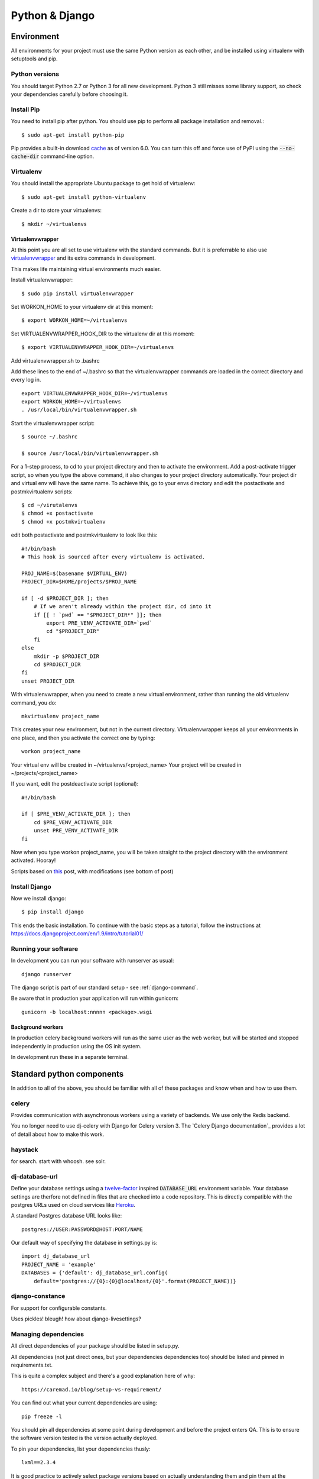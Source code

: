 ===============
Python & Django
===============

Environment
===========

All environments for your project must use the same Python version as each
other, and be installed using virtualenv with setuptools and pip.

Python versions
---------------

You should target Python 2.7 or Python 3 for all new development.  Python 3
still misses some library support, so check your dependencies carefully before
choosing it.

.. index::
   single: pip

Install Pip
----------

You need to install pip after python.  You should use pip to perform all package installation and removal.::

    $ sudo apt-get install python-pip


Pip provides a built-in download cache_ as of version 6.0. You can turn this off and force use of PyPI using the :code:`--no-cache-dir` command-line option.

.. _cache: https://pip.pypa.io/en/stable/reference/pip_install.html#caching

.. index::
   single: virtualenv

Virtualenv
----------

You should install the appropriate Ubuntu package to get hold of virtualenv::

    $ sudo apt-get install python-virtualenv

Create a dir to store your virtualenvs::

    $ mkdir ~/virtualenvs

.. index::
   single: virtualenvwrapper
   single: workon

Virtualenvwrapper
~~~~~~~~~~~~~~~~~

At this point you are all set to use virtualenv with the standard commands.  But
it is preferrable to also use virtualenvwrapper_ and its extra commands in development.

This makes life maintaining virtual environments much easier.

Install virtualenvwrapper::
    
    $ sudo pip install virtualenvwrapper

Set WORKON_HOME to your virtualenv dir at this moment::
    
    $ export WORKON_HOME=~/virtualenvs

Set VIRTUALENVWRAPPER_HOOK_DIR to the virtualenv dir at this moment::

    $ export VIRTUALENVWRAPPER_HOOK_DIR=~/virtualenvs

Add virtualenvwrapper.sh to .bashrc

Add these lines to the end of ~/.bashrc so that the virtualenvwrapper commands are loaded in the correct directory and every log in.
::

    export VIRTUALENVWRAPPER_HOOK_DIR=~/virtualenvs
    export WORKON_HOME=~/virtualenvs
    . /usr/local/bin/virtualenvwrapper.sh

Start the virtualenvwrapper script::

    $ source ~/.bashrc

    $ source /usr/local/bin/virtualenvwrapper.sh

For a 1-step process, to cd to your project directory and then to activate 
the environment. Add a post-activate trigger script, so
when you type the above command, it also changes to your project directory
automatically. Your project dir and virtual env will have the same name.  
To achieve this, go to your envs directory and edit the postactivate 
and postmkvirtualenv scripts::

    $ cd ~/virutalenvs
    $ chmod +x postactivate
    $ chmod +x postmkvirtualenv

edit both postactivate and postmkvirtualenv to look like this::

    #!/bin/bash
    # This hook is sourced after every virtualenv is activated.

    PROJ_NAME=$(basename $VIRTUAL_ENV)
    PROJECT_DIR=$HOME/projects/$PROJ_NAME

    if [ -d $PROJECT_DIR ]; then
        # If we aren't already within the project dir, cd into it
        if [[ ! `pwd` == "$PROJECT_DIR*" ]]; then
            export PRE_VENV_ACTIVATE_DIR=`pwd`
            cd "$PROJECT_DIR"
        fi
    else
        mkdir -p $PROJECT_DIR
        cd $PROJECT_DIR
    fi
    unset PROJECT_DIR

With virtualenvwrapper, when you need to create a new virtual environment,
rather than running the old virtualenv command, you do::

    mkvirtualenv project_name

This creates your new environment, but not in the current directory.
Virtualenvwrapper keeps all your environments in one place, and 
then you activate the correct one by typing::

    workon project_name

Your virtual env will be created in ~/virtualenvs/<project_name>
Your project will be created in ~/projects/<project_name>

If you want, edit the postdeactivate script (optional)::

    #!/bin/bash

    if [ $PRE_VENV_ACTIVATE_DIR ]; then
        cd $PRE_VENV_ACTIVATE_DIR
        unset PRE_VENV_ACTIVATE_DIR
    fi

Now when you type workon project_name, you will be taken straight to the
project directory with the environment activated. Hooray!

Scripts based on this_ post, with modifications (see bottom of post)


.. _virtualenvwrapper: http://virtualenvwrapper.readthedocs.org/en/latest/
.. _this: http://hmarr.com/2010/jan/19/making-virtualenv-play-nice-with-git/

.. index::
   single: django

Install Django
--------------

Now we install django::

    $ pip install django

This ends the basic installation.  To continue with the basic steps as a 
tutorial, follow the instructions at  
https://docs.djangoproject.com/en/1.9/intro/tutorial01/

Running your software
---------------------

In development you can run your software with runserver as usual::

    django runserver

The django script is part of our standard setup - see :ref:`django-command`.

Be aware that in production your application will run within gunicorn::

    gunicorn -b localhost:nnnnn <package>.wsgi

.. todo:: waitress?
.. todo:: heroku workers?

Background workers
~~~~~~~~~~~~~~~~~~

In production celery background workers will run as the same user as the web
worker, but will be started and stopped independently in production using the
OS init system.

In development run these in a separate terminal.

Standard python components
==========================

In addition to all of the above, you should be familiar with all of these
packages and know when and how to use them.

.. index::
   single: celery

celery
------

Provides communication with asynchronous workers using a variety of backends.
We use only the Redis backend.

You no longer need to use dj-celery with Django for Celery version 3. The
`Celery Django documentation`_ provides a lot of detail about how to make this
work.


haystack
--------

for search. start with whoosh.  see solr.

dj-database-url
---------------

Define your database settings using a `twelve-factor`_ inspired :code:`DATABASE_URL` environment variable.
Your database settings are therfore not defined in files that are checked into a code repository.
This is directly compatible with the postgres URLs used on cloud services like `Heroku`_.

A standard Postgres database URL looks like::

    postgres://USER:PASSWORD@HOST:PORT/NAME

Our default way of specifying the database in settings.py is::

    import dj_database_url
    PROJECT_NAME = 'example'
    DATABASES = {'default': dj_database_url.config(
        default='postgres://{0}:{0}@localhost/{0}'.format(PROJECT_NAME))}



.. _`twelve-factor`: http://12factor.net/
.. _`Heroku`: http://www.heroku.com/

django-constance
----------------

For support for configurable constants.

Uses pickles! bleugh! how about django-livesettings?


Managing dependencies
---------------------

All direct dependencies of your package should be listed in setup.py.

All dependencies (not just direct ones, but your dependencies dependencies too)
should be listed and pinned in requirements.txt. 

This is quite a complex subject and there's a good explanation here of why::

    https://caremad.io/blog/setup-vs-requirement/

You can find out what your current dependencies are using::

    pip freeze -l

You should pin all dependencies at some point during development and before the
project enters QA. This is to ensure the software version tested is the version
actually deployed.

To pin your dependencies, list your dependencies thusly::

    lxml==2.3.4

It is good practice to actively select package versions based on actually
understanding them and pin them at the beginning of development.

Where checkouts from git are required pin the sha in requirements.txt like this::

    git+https://github.com/spectras/django-hvad@0972cf8900b66df542d289dcf46ad2192c5ee639#egg=django-hvad

Modifications should be pushed up-stream if possible and these links reviewed while a project is still in development.

README.rst
----------

This is the file we'll refer to when deploying your application. It should
provide enough clues for us to deploy the software without having to hunt you
down and murder you to find out the many Secret Things about your software.

 * What configuration is required for a production or staging environment
 * files that are written that are not media or static
 * if celery is used or not
 * how to decide how many celery workers to use for an environment
 * what happens if the queues go away
 * what logfiles are produced by your application

.. todo:: link to a great example (authordirect)

CHANGES.rst
-----------

You should update this file when you first cut a release and you must keep it
up to date after that. zest.releaser does this for you.

You should list every substantive change made to the software, at a high level,
with ticket references as appropriate.

.. todo:: link to a good example


.. _`python docs`: http://docs.python.org/2/distutils/sourcedist.html#the-manifest-in-template

.. index::
   single: releasing

Releasing your software
=======================

To cut a release of your software you MUST use the `zest.releaser` command
`fullrelease`. This performs all of the activities around releasing, including
updating version numbers and tagging.

Install the blessed version of `zest.releaser` with::

    sudo pip install zest.releaser==3.49

To install this on your machine.

This is an arbitrary version of it, but it means we're using the same version
everywhere.

.. index::
   single: configuration


Stack configuration
===================

You may use django-stackhelper to generate configuration files for the rest of
your stack, if you are running in an environment where this makes sense. If you
are using Yaybu or similar to handle deployments, you may wish to use that
instead.

Examples are provided in the production section of this document for common
components.

Deployment checklist
====================

You must run through this checklist before completing your production configuration:

https://docs.djangoproject.com/en/1.7/howto/deployment/checklist/


View based models
=================


Using db views means we can still use the ORM (and the raw SQL
disappears into the database) - that's the beauty. Django can't tell the
difference between a db view and a table. The big difference though is
that if the db view is anything other than a simple table you can't
save/update through it - the database will reject it. You still need the
table-based models for that.

I think the view-based models will be most useful for handling listings
of objects spread across multiple tables; and for stabilising APIs
(read-wise at least).

There's definitely an analysis step needed to identify which view-based
models to build. And I think adding them early on and growing them is
probably better than trying to retro fit them to an already exploded
project, although both could be valid depending on the expected system
size/development time.

I think the developers need to be aware that they're using a view-based
model (although they don't all necessarily need to know the underlying
query) and so a naming scheme would be good, e.g. prefixing the
view-based models with 'v'.

